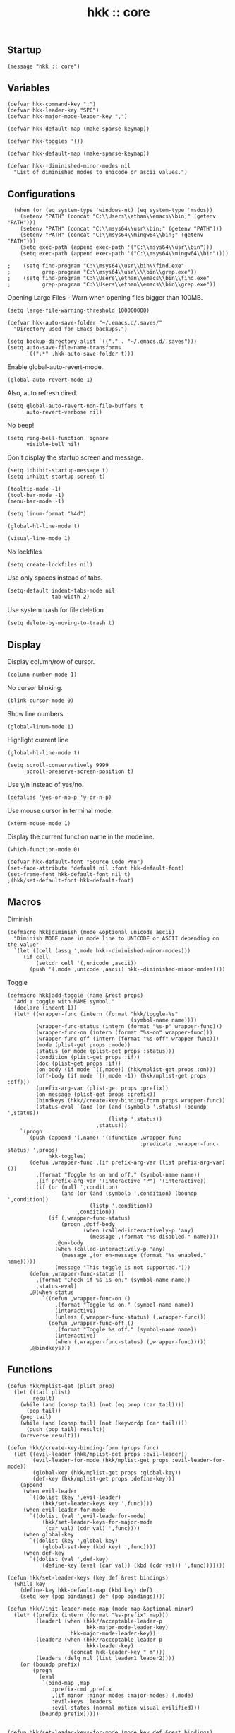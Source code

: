 #+TITLE: hkk :: core

** Startup
#+begin_src elisp
(message "hkk :: core")
#+end_src

** Variables
#+begin_src elisp
  (defvar hkk-command-key ":")
  (defvar hkk-leader-key "SPC")
  (defvar hkk-major-mode-leader-key ",")
#+end_src

#+begin_src elisp
  (defvar hkk-default-map (make-sparse-keymap))

  (defvar hkk-toggles '())
#+end_src

#+begin_src elisp
  (defvar hkk-default-map (make-sparse-keymap))

  (defvar hkk--diminished-minor-modes nil
    "List of diminished modes to unicode or ascii values.")
#+end_src

** Configurations

#+begin_src elisp
    (when (or (eq system-type 'windows-nt) (eq system-type 'msdos))
      (setenv "PATH" (concat "C:\\Users\\ethan\\emacs\\bin;" (getenv "PATH")))
      (setenv "PATH" (concat "C:\\msys64\\usr\\bin;" (getenv "PATH")))
      (setenv "PATH" (concat "C:\\msys64\\mingw64\\bin;" (getenv "PATH")))
      (setq exec-path (append exec-path '("C:\\msys64\\usr\\bin")))
      (setq exec-path (append exec-path '("C:\\msys64\\mingw64\\bin"))))

  ;    (setq find-program "C:\\msys64\\usr\\bin\\find.exe"
  ;          grep-program "C:\\msys64\\usr\\\\bin\\grep.exe"))
  ;    (setq find-program "C:\\Users\\ethan\\emacs\\bin\\find.exe"
  ;          grep-program "C:\\Users\\ethan\\emacs\\bin\\grep.exe"))
#+end_src

Opening Large Files - Warn when opening files bigger than 100MB.
#+begin_src elisp
(setq large-file-warning-threshold 100000000)
#+end_src

#+begin_src elisp
  (defvar hkk-auto-save-folder "~/.emacs.d/.saves/"
    "Directory used for Emacs backups.")

  (setq backup-directory-alist `(("." . "~/.emacs.d/.saves")))
  (setq auto-save-file-name-transforms
        `((".*" ,hkk-auto-save-folder t)))
#+end_src

Enable global-auto-revert-mode.
#+begin_src elisp
  (global-auto-revert-mode 1)
#+end_src

Also, auto refresh dired.
#+begin_src elisp
  (setq global-auto-revert-non-file-buffers t
        auto-revert-verbose nil)
#+end_src

No beep!
#+begin_src elisp
  (setq ring-bell-function 'ignore
        visible-bell nil)
#+end_src

Don't display the startup screen and message.
#+begin_src elisp
  (setq inhibit-startup-message t)
  (setq inhibit-startup-screen t)
#+end_src

#+begin_src elisp
  (tooltip-mode -1)
  (tool-bar-mode -1)
  (menu-bar-mode -1)

  (setq linum-format "%4d")

  (global-hl-line-mode t)

  (visual-line-mode 1)
#+end_src

No lockfiles
#+begin_src elisp
  (setq create-lockfiles nil)
#+end_src

Use only spaces instead of tabs.
#+begin_src elisp
  (setq-default indent-tabs-mode nil
                tab-width 2)
#+end_src

Use system trash for file deletion
#+begin_src elisp
  (setq delete-by-moving-to-trash t)
#+end_src


** Display

Display column/row of cursor.
#+begin_src elisp
  (column-number-mode 1)
#+end_src

No cursor blinking.
#+begin_src elisp
  (blink-cursor-mode 0)
#+end_src

Show line numbers.
#+begin_src elisp
  (global-linum-mode 1)
#+end_src


Highlight current line
#+begin_src elisp
  (global-hl-line-mode t)
#+end_src

#+begin_src elisp
  (setq scroll-conservatively 9999
        scroll-preserve-screen-position t)
#+end_src

Use y/n instead of yes/no.
#+begin_src elisp
(defalias 'yes-or-no-p 'y-or-n-p)
#+end_src

Use mouse cursor in terminal mode.
#+begin_src elisp
  (xterm-mouse-mode 1)
#+end_src

Display the current function name in the modeline.
#+begin_src elisp
  (which-function-mode 0)
#+end_src

#+begin_src elisp
  (defvar hkk-default-font "Source Code Pro")
  (set-face-attribute 'default nil :font hkk-default-font)
  (set-frame-font hkk-default-font nil t)
  ;(hkk/set-default-font hkk-default-font)
#+end_src

** Macros

Diminish
#+begin_src elisp
  (defmacro hkk|diminish (mode &optional unicode ascii)
    "Diminish MODE name in mode line to UNICODE or ASCII depending on the value"
    `(let ((cell (assq ',mode hkk--diminished-minor-modes)))
       (if cell
           (setcdr cell '(,unicode ,ascii))
         (push '(,mode ,unicode ,ascii) hkk--diminished-minor-modes))))
#+end_src

Toggle
#+begin_src elisp
  (defmacro hkk|add-toggle (name &rest props)
    "Add a toggle with NAME symbol."
    (declare (indent 1))
    (let* ((wrapper-func (intern (format "hkk/toggle-%s"
                                         (symbol-name name))))
           (wrapper-func-status (intern (format "%s-p" wrapper-func)))
           (wrapper-func-on (intern (format "%s-on" wrapper-func)))
           (wrapper-func-off (intern (format "%s-off" wrapper-func)))
           (mode (plist-get props :mode))
           (status (or mode (plist-get props :status)))
           (condition (plist-get props :if))
           (doc (plist-get props :if))
           (on-body (if mode `((,mode)) (hkk/mplist-get props :on)))
           (off-body (if mode `((,mode -1)) (hkk/mplist-get props :off)))
           (prefix-arg-var (plist-get props :prefix))
           (on-message (plist-get props :prefix))
           (bindkeys (hkk//create-key-binding-form props wrapper-func))
           (status-eval `(and (or (and (symbolp ',status) (boundp ',status))
                                  (listp ',status))
                              ,status)))
      `(progn
         (push (append '(,name) '(:function ,wrapper-func
                                            :predicate ,wrapper-func-status) ',props)
               hkk-toggles)
         (defun ,wrapper-func ,(if prefix-arg-var (list prefix-arg-var) ())
           ,(format "Toggle %s on and off." (symbol-name name))
           ,(if prefix-arg-var '(interactive "P") '(interactive))
           (if (or (null ',condition)
                   (and (or (and (symbolp ',condition) (boundp ',condition))
                            (listp ',condition))
                        ,condition))
               (if (,wrapper-func-status)
                   (progn ,@off-body
                          (when (called-interactively-p 'any)
                            (message ,(format "%s disabled." name))))
                 ,@on-body
                 (when (called-interactively-p 'any)
                   (message ,(or on-message (format "%s enabled." name)))))
                 (message "This toggle is not supported.")))
         (defun ,wrapper-func-status ()
           ,(format "Check if %s is on." (symbol-name name))
           ,status-eval)
         ,@(when status
             `((defun ,wrapper-func-on ()
                 ,(format "Toggle %s on." (symbol-name name))
                 (interactive)
                 (unless (,wrapper-func-status) (,wrapper-func)))
               (defun ,wrapper-func-off ()
                 ,(format "Toggle %s off." (symbol-name name))
                 (interactive)
                 (when (,wrapper-func-status) (,wrapper-func)))))
         ,@bindkeys)))
#+end_src

** Functions
#+begin_src elisp
  (defun hkk/mplist-get (plist prop)
    (let ((tail plist)
          result)
      (while (and (consp tail) (not (eq prop (car tail))))
        (pop tail))
      (pop tail)
      (while (and (consp tail) (not (keywordp (car tail))))
        (push (pop tail) result))
      (nreverse result)))

  (defun hkk//create-key-binding-form (props func)
    (let ((evil-leader (hkk/mplist-get props :evil-leader))
          (evil-leader-for-mode (hkk/mplist-get props :evil-leader-for-mode))
          (global-key (hkk/mplist-get props :global-key))
          (def-key (hkk/mplist-get props :define-key)))
      (append
       (when evil-leader
         `((dolist (key ',evil-leader)
             (hkk/set-leader-keys key ',func))))
       (when evil-leader-for-mode
         `((dolist (val ',evil-leaderfor-mode)
             (hkk/set-leader-keys-for-major-mode
              (car val) (cdr val) ',func))))
       (when global-key
         `((dolist (key ',global-key)
             (global-set-key (kbd key) ',func))))
       (when def-key
         `((dolist (val ',def-key)
             (define-key (eval (car val)) (kbd (cdr val)) ',func)))))))

  (defun hkk/set-leader-keys (key def &rest bindings)
    (while key
      (define-key hkk-default-map (kbd key) def)
      (setq key (pop bindings) def (pop bindings))))

  (defun hkk//init-leader-mode-map (mode map &optional minor)
    (let* ((prefix (intern (format "%s-prefix" map)))
           (leader1 (when (hkk//acceptable-leader-p
                           hkk-major-mode-leader-key)
                      hkk-major-mode-leader-key))
           (leader2 (when (hkk//acceptable-leader-p
                           hkk-leader-key)
                      (concat hkk-leader-key " m")))
           (leaders (delq nil (list leader1 leader2))))
      (or (boundp prefix)
          (progn
            (eval
             `(bind-map ,map
                :prefix-cmd ,prefix
                ,(if minor :minor-modes :major-modes) (,mode)
                :evil-keys ,leaders
                :evil-states (normal motion visual evilified)))
            (boundp prefix)))))


  (defun hkk/set-leader-keys-for-mode (mode key def &rest bindings)
    (let* ((map (intern (format "hkk-%s-map" mode))))
      (when (hkk//init-leader-mode-map mode map)
        (while key
          (define-key (symbol-value map) (kbd key) def)
          (setq key (pop bindings) def (pop bindings))))))

  (defvar hkk-useful-buffers-regexp
    '("\\*\\(scratch\\|terminal\.\+\\|ansi-term\\|eshell\\)\\*"))

  (defvar hkk-useless-buffers-regexp
    '("*\.\+"))

  (defun hkk/useless-buffer-p (buffer)
    (let ((buf-paren-major-mode (get (with-current-buffer buffer major-mode)
                                     'derived-mode-parent))
          (buf-name (buffer-name buffer)))
      (unless (cl-loop for regexp in hkk-useful-buffers-regexp do
                       (when (or (eq buf-paren-major-mode 'comint-mode)
                                 (string-match regexp buf-name))
                         (return t)))
        (cl-loop for regexp in hkk-useful-buffers-regexp do
                 (when (string-match regexp buf-name)
                   (return t))))))

  (defun hkk/next-buffer ()
    (interactive)
    (let ((start-buffer (current-buffer)))
      (next-buffer)
      (while (and (hkk/useless-buffer-p (current-buffer))
                  (not (eq (current-buffer) start-buffer)))
        (next-buffer))))

  (defun hkk/previous-buffer ()
    (interactive)
    (let ((start-buffer (current-buffer)))
      (previous-buffer)
      (while (and (hkk/useless-buffer-p (current-buffer))
                  (not (eq (current-buffer) start-buffer)))
        (previous-buffer))))

  (defun hkk/new-empty-buffer ()
    "Create a new empty buffer"
    (interactive)
    (let ((newbf (generate-new-buffer-name "untitled")))
      (switch-to-buffer newbf)))

  (defun hkk/alternate-buffer (&optional window)
    "Switch back and forth between current and last buffer in the current window."
    (interactive)
    (let ((current-buffer (window-buffer window))
          (buffer-predicate
           (frame-parameter (window-frame window) 'buffer-predicate)))
      (switch-to-buffer
       (or (cl-find-if (lambda (buffer)
                         (and (not (eq buffer current-buffer))
                              (or (null buffer-predicate)
                                  (funcall buffer-predicate buffer))))
                       (mapcar #'car (window-prev-buffers window)))
           (other-buffer current-buffer t)))))

  (defun hkk/alternate-window ()
    "Switch back and forth between current and last window in the current frame."
    (interactive)
    (let ((prev-window (get-mru-window nil t t)))
      (unless prev-window (user-error "Last window not found."))
      (select-window prev-window)))

  (defun hkk/split-window-below-and-focus ()
    "Split the window vertically and focus the new window."
    (interactive)
    (split-window-below)
    (windmove-down))

  (defun hkk/split-window-right-and-focus ()
    "Split the window horizontally and focus the new window."
    (interactive)
    (split-window-right)
    (windmove-down))

  (defun hkk/delete-window (&optional arg)
    "Delete the current window."
    (interactive "P")
    (if (equal '(4) arg)
        (kill-buffer-and-window)
      (delete-window)))

  (defun hkk/toggle-frame-fullscreen ()
    "Toggling fullscreen"
    (interactive)
    (toggle-frame-fullscreen))

  (defun hkk/kill-frame ()
    (interactive)
    (condition-case-unless-debug nil
        (delete-frame nil 1)
      (error
       (make-frame-invisible nil 1))))

  (defun hkk/scale-up-or-down-font-size (direction)
    (interactive)
    (let ((scale 0.5))
      (if (eq direction 0)
          (text-scale-set 0)
        (if (< direction 0)
            (text-scale-decrease scale)
          (text-scale-increase scale)))))

  (defun hkk/scale-up-font ()
    (interactive)
    (hkk/scale-up-or-down-font-size 1))

  (defun hkk/scale-down-font ()
    (interactive)
    (hkk/scale-up-or-down-font-size -1))

  (defun hkk/reset-font-size ()
    (interactive)
    (hkk/scale-up-or-down-font-size 0))

#+end_src


** Required packages

*** Common lisp primitives

#+begin_src elisp
(require 'cl)
#+end_src

Packages which should be loaded on startup rather than autoloaded on demand
#+begin_src elisp
(require 'cl-lib)
(require 'saveplace)
(require 'ffap)
;(require 'uniquify)
(require 'ansi-color)
(require 'recentf)
#+end_src


*** Uniquify
Buffer names for duplicate buffers.

#+begin_src elisp
  (use-package uniquify
    :config
    (setq uniquify-buffer-name-style 'forward
          uniquify-separator "/"
          uniquify-ignore-buffers-re "^\\*"
          uniquify-after-kill-buffer-p t))
#+end_src

** ELPA archive repositories
#+begin_src elisp
  (setq package-archives
        '(("gnu" . "http://elpa.gnu.org/packages/")
          ("org" . "http://orgmode.org/elpa/")
          ("melpa" . "https://melpa.org/packages/")
          ("marmalade" . "http://marmalade-repo.org/packages/")))

  (package-initialize)

  (unless package-archive-contents
    (package-refresh-contents))
#+end_src

#+begin_src elisp
  (defun hkk/load-or-install-package (pkg)
    (package-install pkg)
    (require pkg nil 'noerror))
#+end_src

** Install boostrap packages
#+begin_src elisp
(hkk/load-or-install-package 'bind-map)
(hkk/load-or-install-package 'bind-key)
(hkk/load-or-install-package 'which-key)
(hkk/load-or-install-package 'use-package)
#+end_src

#+begin_src elisp
(defun hkk/open-emacs-directory ()
  (interactive)
  (dired "~/.emacs.d/"))
#+end_src

#+begin_src elisp
(require 'hkk-evil)
(require 'hkk-theme)
#+end_src

** Which key
#+begin_src elisp
  (use-package which-key
    :init
    (progn
      (hkk/set-leader-keys "hk" 'which-key-show-top-level)
      (setq which-key-special-keys nil
            which-key-use-C-h-for-paging t
            which-key-prevent-C-h-from-cycling t
            which-key-echo-keystrokes 0.02
            which-key-max-description-length 32
            which-key-sort-order 'which-key-key-order-alpha
            which-key-idle-delay 0.3
            which-key-allow-evil-operators t)
      (which-key-mode)
      (hkk|diminish which-key-mode " Ⓚ" " K")))
#+end_src

** Bind map
#+begin_src elisp

  (use-package bind-map
    :init
    (bind-map hkk-default-map
      :prefix-cmd hkk-cmds
      :evil-keys (hkk-leader-key)
      :override-minor-modes t
      :override-mode-name hkk-leader-override-mode))

#+end_src

Company.
#+begin_src elisp
    (use-package company
      :ensure t
      :init
      (progn
        (message "global-company-mode")
        (add-hook 'after-init-hook 'global-company-mode)

        (setq company-idle-delay 0.2
              company-minimum-prefix-length 2
              company-require-match nil
              company-dabbrev-ignore-case nil
              company-dabbrev-downcase nil)
        (defvar-local company-fci-mode-on-p nil)

        (defun company-turn-off-fci (&rest ignore)
          (when (boundp 'fci-mode)
            (setq company-fci-mode-on-p fci-mode)
            (when fci-mode (fci-mode -1))))
        (defun company-maybe-turn-on-fci (&rest ignore)
          (when company-fci-mode-on-p (fci-mode 1)))

        (add-hook 'company-completion-started-hook 'company-turn-off-fci)
        (add-hook 'company-completion-finished-hook 'company-maybe-turn-on-fci)
        (add-hook 'company-completion-cancelled-hook 'company-maybe-turn-on-fci))
      :config
      (progn
        (custom-set-faces
         '(company-tooltip-common
           ((t (:inherit company-tooltip :weight bold :underline nil))))
         '(company-tooltip-common-selection
           ((t (:inherit company-tooltip-selection :weight bold :underilne nil))))))
      :diminish company-mode)

#+end_src

Diminish.
#+begin_src elisp
  (use-package diminish
    :init
    (progn
      (with-eval-after-load 'abbrev
        (diminish 'abbrev-mode))
      (with-eval-after-load 'hi-lock
        (diminish 'hi-lock-mode))
      (with-eval-after-load 'subword
        (diminish 'subword-mode))))
#+end_src

ido.
#+begin_src elisp
  (ido-mode t)

  (setq ido-save-directory-list-file (concat hkk-emacs-cache-directory "ido.last")
        ido-enable-flex-matching t)

  (use-package ido-vertical-mode
    :ensure t
    :init
    (progn
      (ido-vertical-mode t)

      (defun hkk/ido-setup ()
        (define-key ido-completion-map (kbd "C-<return>") 'ido-select-text)
        (define-key ido-completion-map (kbd "C-h") 'ido-delete-backward-updir)
        (define-key ido-completion-map (kbd "<up>") 'ido-prev-match)
        (define-key ido-completion-map (kbd "<down>") 'ido-next-match)
        (define-key ido-completion-map (kbd "<left>") 'ido-delete-backward-updir)
        (define-key ido-completion-map (kbd "<right>") 'ido-exit-minibuffer)
        )
      (add-hook 'ido-setup-hook 'hkk/ido-setup)))
#+end_src

Flx ido
#+begin_src elisp
  (use-package flx-ido
    :ensure t
    :init
    (flx-ido-mode 1))
#+end_src


** Windows
Initial window size
#+begin_src elisp
  (setq initial-frame-alist
        '((width . 102)
          (height . 52)))

  (setq default-frame-alist
        '((width . 100)
          (height . 50)))

#+end_src

#+begin_src elisp
#+end_src

#+begin_src elisp
#+end_src

Make cursor a vertical bar.
#+begin_src elisp
  (setq-default cursor-type 'bar)
#+end_src

Enable copy/paste from emacs to other apps.
#+begin_src elisp
  (setq
   interprogram-cut-function 'x-select-text
   interprogram-paste-function 'x-selection-value
   save-interprogram-paste-before-kill t
   select-active-regions t
   x-select-enable-clipboard t
   x-select-enable-primary t)
#+end_src

Set UTF encoding.

Make sure UTF-8 is used everywehre.

#+begin_src elisp
  (set-language-environment 'utf-8)
  (set-terminal-coding-system 'utf-8)
  (set-keyboard-coding-system 'utf-8)
  (prefer-coding-system 'utf-8)
  (setq locale-coding-system 'utf-8)
  (setq default-buffer-file-coding-system 'utf-8-unix)
#+end_src

Every buffer would be cleaned up before it's saved.
#+begin_src elisp
  (add-hook 'before-save-hook 'whitespace-cleanup)
#+end_src


Helm
#+begin_src elisp
  (use-package helm
    :ensure t
    :defer 1
    :commands (hkk/helm-find-files)
    :config
    (progn
      (setq helm-autoresize-min-height 10)
      (helm-autoresize-mode 1)

      (global-set-key (kbd "M-x") 'helm-M-x)

      (defun hkk/helm-find-files (arg)
        (interactive "P")
        (let* ((hist (and arg helm-ff-history (helm-find-files-history)))
               (default-input hist)
               (input (cond ((and (eq major-mode 'dired-mode) default-input)
                             (file-name-directory default-input))
                            ((and (not (string= default-input ""))
                                  default-input))
                            (t (expand-file-name (helm-current-directory))))))
          (set-text-properties 0 (length input) nil input)
          (helm-find-files-1 input)))

      (defvar helm-source-header-default-background (face-attribute 'helm-source-header :background))
      (defvar helm-source-header-default-foreground (face-attribute 'helm-source-header :foreground))
      (defvar helm-source-header-default-box (face-attribute 'helm-source-header :box))
      (defvar helm-source-header-default-height (face-attribute 'helm-source-header :height)))
    :init
    (progn
      (setq helm-prevent-escaping-from-minibuffer t
            helm-bookmark-show-location t
            helm-display-header-line nil
            helm-split-window-in-side-p t
            helm-always-two-windows t
            helm-echo-input-in-header-line t
            helm-imenu-execute-action-at-once-if-one nil
            helm-org-format-outline-path t)
      (setq helm-M-x-fuzzy-atch t
            helm-apropos-fuzzy-match t
            helm-file-cache-fuzzy-match t
            helm-lisp-fuzzy-completion t
            helm-recentf-fuzzy-match t
            helm-semantic-fuzzy-match t
            helm-buffers-fuzzy-matching t)
      (hkk/set-leader-keys
       "<f1>" 'helm-apropos
       "bb"  'helm-mini
       "Cl" 'helm-colors
       "ff" 'hkk/helm-find-files
       "fF" 'helm-find-files
       "fr" 'helm-recentf
       "hb" 'helm-filtered-bookmarks
       "hl" 'helm-resume
       "iu" 'helm-ucs
       "rr" 'helm-register
       "rm" 'helm-all-mark-rings))
    :config
    (progn
      (helm-mode +1)
      (helm-locate-set-command)))
#+end_src

#+begin_src elisp
  (use-package helm-descbinds
    :ensure t
    :defer t
    :init
    (progn
      (setq helm-descbinds-window-style 'split)
      (add-hook 'helm-mode-hook 'helm-descbinds-mode)
      (hkk/set-leader-keys "?" 'helm-descbinds)))
#+end_src

Helm flx
#+begin_src elisp
  (use-package helm-flx
    :ensure t
    :defer t)
#+end_src

Powerline.
#+begin_src elisp
  (use-package powerline
    :ensure t
    :init
    (progn
      (if (display-graphic-p)
          (setq powerline-default-separator 'arrow)
        (setq powerline-default-separator 'utf-8))))
#+end_src

Restart emacs.
#+begin_src elisp
    (use-package restart-emacs
      :ensure t
      :defer t)

#+end_src


Popwin
#+begin_src elisp
  (use-package popwin
    :config
    (progn
      (popwin-mode 1)
      (hkk/set-leader-keys "wpm" 'popwin:messages)
      (hkk/set-leader-keys "wpp" 'popwin:close-popup-window)

      (setq popwin:special-display-config nil)

      (push '("*Help*" :dedicated t :position bottom :stick t :noselect t :height 0.4) popwin:special-display-config)
      (push '("*undo-tree*" :dedicated t :position bottom :stick t :noselect t :height 0.4) popwin:special-display-config)
      (push '("*grep*" :dedicated t :position bottom :stick t :noselect t) popwin:special-display-config)))
#+end_src

** Key bindings
#+begin_src elisp
(require 'hkk-keybindings)
#+end_src

** Languages
Setting for elisp
#+begin_src elisp
(require 'hkk-elisp)
#+end_src

Setting for clojure
#+begin_src elisp
(require 'hkk-clojure)
#+end_src

* Providing
#+begin_src elisp
(provide 'hkk-core)
#+end_src

#+PROPERTY: tangle "~/.emacs.d/hkk/hkk-core.el"
